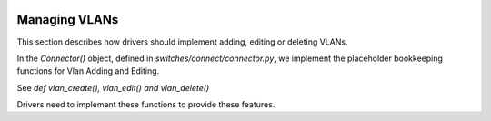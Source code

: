 .. image:: ../../../_static/openl2m_logo.png

==============
Managing VLANs
==============

This section describes how drivers should implement adding, editing or deleting VLANs.

In the *Connector()* object, defined in *switches/connect/connector.py*,
we implement the placeholder bookkeeping functions for Vlan Adding and Editing. 

See *def vlan_create(), vlan_edit() and vlan_delete()*

Drivers need to implement these functions to provide these features.

